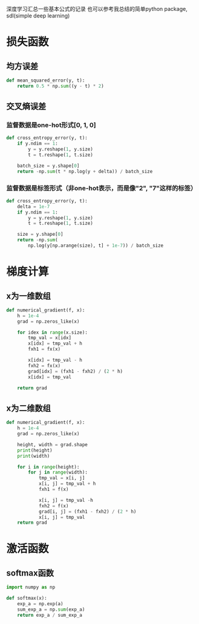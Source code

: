 #+BEGIN_COMMENT
.. title: note
.. slug: note
.. date: 2019-01-13 12:58:05 UTC+08:00
.. tags: 
.. category: deeplearning
.. link: 
.. description: 
.. type: text
#+END_COMMENT

深度学习汇总一些基本公式的记录
也可以参考我总结的简单python package, sdl(simple deep learning)

* 损失函数
** 均方误差
#+BEGIN_SRC python
  def mean_squared_error(y, t):
      return 0.5 * np.sum((y - t) * 2)
#+END_SRC

** 交叉熵误差
*** 监督数据是one-hot形式[0, 1, 0]
#+BEGIN_SRC python
  def cross_entropy_error(y, t):
      if y.ndim == 1:
          y = y.reshape(1, y.size)
          t = t.reshape(1, t.size)

      batch_size = y.shape[0]
      return -np.sum(t * np.log(y + delta)) / batch_size
#+END_SRC

*** 监督数据是标签形式（非one-hot表示，而是像"2", "7"这样的标签）
#+BEGIN_SRC python
  def cross_entropy_error(y, t):
      delta = 1e-7
      if y.ndim == 1:
          y = y.reshape(1, y.size)
          t = t.reshape(1, t.size)

      size = y.shape[0]
      return -np.sum(
          np.log(y[np.arange(size), t] + 1e-7)) / batch_size
#+END_SRC

* 梯度计算
** x为一维数组
#+BEGIN_SRC python
def numerical_gradient(f, x):
    h = 1e-4
    grad = np.zeros_like(x)

    for idex in range(x.size):
        tmp_val = x[idx]
        x[idx] = tmp_val + h
        fxh1 = fx(x)

        x[idx] = tmp_val - h
        fxh2 = fx(x)
        grad[idx] = (fxh1 - fxh2) / (2 * h)
        x[idx] = tmp_val

    return grad
#+END_SRC

** x为二维数组
#+BEGIN_SRC python
def numerical_gradient(f, x):
    h = 1e-4
    grad = np.zeros_like(x)

    height, width = grad.shape
    print(height)
    print(width)

    for i in range(height):
        for j in range(width):
            tmp_val = x[i, j]
            x[i, j] = tmp_val + h
            fxh1 = f(x)

            x[i, j] = tmp_val -h
            fxh2 = f(x)
            grad[i, j] = (fxh1 - fxh2) / (2 * h)
            x[i, j] = tmp_val
    return grad
#+END_SRC


* 激活函数
** softmax函数
#+BEGIN_SRC python
  import numpy as np

  def softmax(x):
      exp_a = np.exp(a)
      sum_exp_a = np.sum(exp_a)
      return exp_a / sum_exp_a
#+END_SRC
